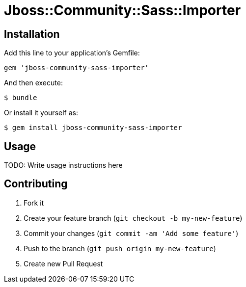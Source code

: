 = Jboss::Community::Sass::Importer

// TODO: Write a gem description

== Installation

Add this line to your application's Gemfile:

    gem 'jboss-community-sass-importer'

And then execute:

    $ bundle

Or install it yourself as:

    $ gem install jboss-community-sass-importer

== Usage

TODO: Write usage instructions here

== Contributing

1. Fork it
2. Create your feature branch (`git checkout -b my-new-feature`)
3. Commit your changes (`git commit -am 'Add some feature'`)
4. Push to the branch (`git push origin my-new-feature`)
5. Create new Pull Request
